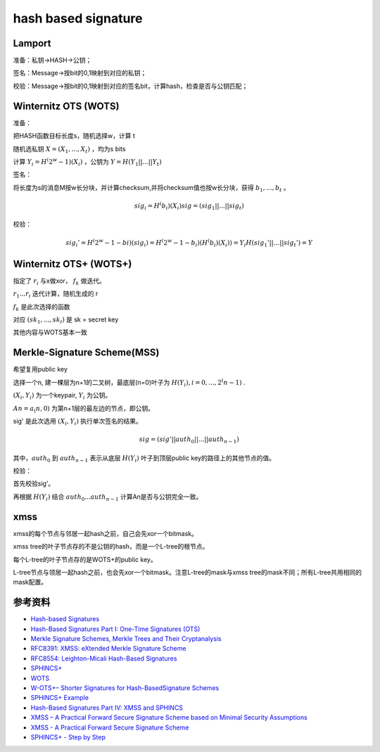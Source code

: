 hash based signature
#######################


Lamport
============

准备：私钥->HASH->公钥； 

签名：Message->按bit的0,1映射到对应的私钥； 

校验：Message->按bit的0,1映射到对应的签名bit，计算hash，检查是否与公钥匹配； 


Winternitz OTS (WOTS)
==============================

准备： 

把HASH函数目标长度s，随机选择w，计算 t

随机选私钥 :math:`X = (X_1, ..., X_t)` ，均为s bits

计算 :math:`Y_i = H^(2^w-1)(X_i)` ，公钥为 :math:`Y=H(Y_1 || ... || Y_t)`

 
签名： 

将长度为s的消息M按w长分块，并计算checksum,并将checksum值也按w长分块，获得 :math:`b_1, ..., b_t` 。 

.. math::

    sig_i = H^(b_i)(X_i) 
    sig = (sig_1 || ... || sig_t) 


校验： 


.. math::

    sig_i' = H^(2^w-1-bi)(sig_i) = H^(2^w-1-b_i)(H^(b_i)(X_i))= Y_i 
    H(sig_1' || … || sig_t') = Y 


Winternitz OTS+ (WOTS+)
==============================


指定了 :math:`r_i` 与x做xor， :math:`f_k` 做迭代。

:math:`r_1 ... r_i` 迭代计算，随机生成的 r

:math:`f_k` 是此次选择的函数

对应 :math:`(sk_1 , ... , sk_l)` 是 sk = secret key

其他内容与WOTS基本一致

Merkle-Signature Scheme(MSS) 
=================================

希望复用public key 

选择一个n, 建一棵层为n+1的二叉树，最底层(n=0)叶子为 :math:`H(Y_i) , i = 0, ... , 2^(n-1)` . 

:math:`(X_i, Y_i)` 为一个keypair, :math:`Y_i` 为公钥。 

:math:`An = a_(n, 0)` 为第n+1层的最左边的节点，即公钥。 

sig' 是此次选用 :math:`(X_i, Y_i)` 执行单次签名的结果。 

.. math::

    sig = (sig' || auth_0 || ... || auth_{n-1}) 

其中，:math:`auth_0` 到 :math:`auth_{n-1}` 表示从底层 :math:`H(Y_i)` 叶子到顶层public key的路径上的其他节点的值。 

 
校验： 

首先校验sig'。 

再根据 :math:`H(Y_i)` 结合 :math:`auth_0 ... auth_{n-1}` 计算An是否与公钥完全一致。 

xmss
=======

xmss的每个节点与邻居一起hash之前，自己会先xor一个bitmask。

xmss tree的叶子节点存的不是公钥的hash，而是一个L-tree的根节点。

每个L-tree的叶子节点存的是WOTS+的public key。

L-tree节点与领居一起hash之前，也会先xor一个bitmask。注意L-tree的mask与xmss tree的mask不同；所有L-tree共用相同的mask配置。


参考资料
==========

- `Hash-based Signatures <http://www.pqsignatures.org/index/hbs.html>`_
- `Hash-Based Signatures Part I: One-Time Signatures (OTS) <https://cryptoservices.github.io/quantum/2015/12/04/one-time-signatures.html>`_
- `Merkle Signature Schemes, Merkle Trees and Their Cryptanalysis <https://www.emsec.ruhr-uni-bochum.de/media/crypto/attachments/files/2011/04/becker_1.pdf>`_
- `RFC8391: XMSS: eXtended Merkle Signature Scheme <https://datatracker.ietf.org/doc/rfc8391/>`_
- `RFC8554: Leighton-Micali Hash-Based Signatures <https://datatracker.ietf.org/doc/rfc8554/>`_
- `SPHINCS+ <https://csrc.nist.gov/CSRC/media/Presentations/SPHINCS/images-media/SPHINCS-Plus-April2018.pdf>`_
- `WOTS <https://www.di-mgt.com.au/pqc-03-winternitz.html>`_
- `W-OTS+– Shorter Signatures for Hash-BasedSignature Schemes <https://huelsing.net/wordpress/wp-content/uploads/2013/05/wotsspr.pdf>`_
- `SPHINCS+ Example <https://www.di-mgt.com.au/pqc-08-sphincs-example.html>`_
- `Hash-Based Signatures Part IV: XMSS and SPHINCS <https://cryptoservices.github.io/quantum/2015/12/08/XMSS-and-SPHINCS.html>`_
- `XMSS – A Practical Forward Secure Signature Scheme based on Minimal Security Assumptions <https://eprint.iacr.org/2011/484.pdf>`_
- `XMSS - A Practical Forward Secure Signature Scheme <https://slideplayer.com/slide/6080497/>`_
- `SPHINCS+ - Step by Step <https://er4hn.info/blog/2023.12.16-sphincs_plus-step-by-step/>`_
